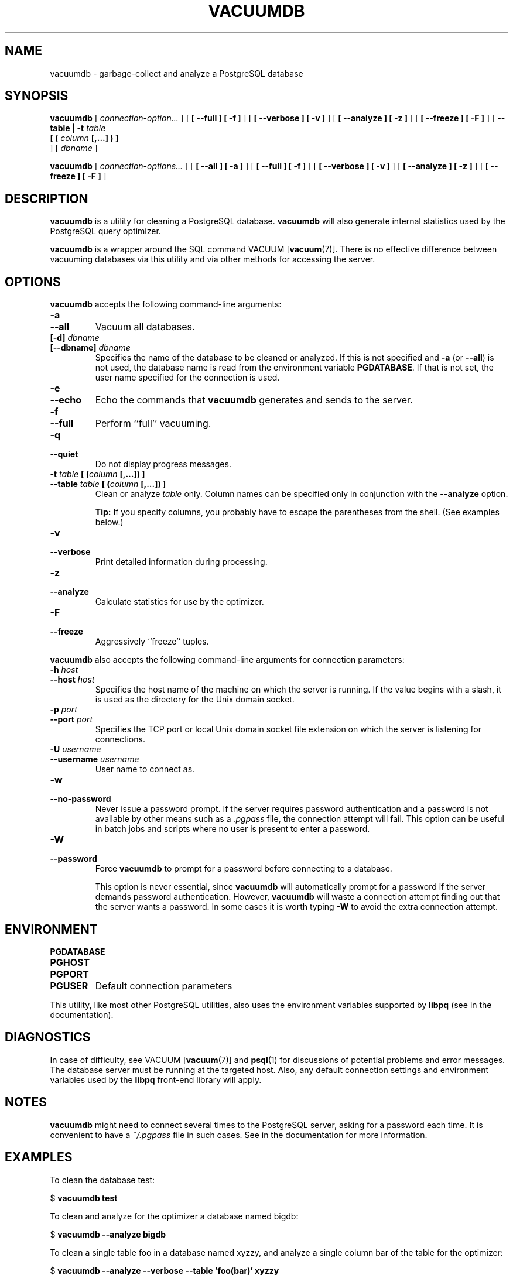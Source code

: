 .\\" auto-generated by docbook2man-spec $Revision: 1.1.1.1 $
.TH "VACUUMDB" "1" "2009-06-27" "Application" "PostgreSQL Client Applications"
.SH NAME
vacuumdb \- garbage-collect and analyze a PostgreSQL database

.SH SYNOPSIS
.sp
\fBvacuumdb\fR [ \fB\fIconnection-option\fB\fR\fI...\fR ]  [ \fB [ --full ]  [ -f ] \fR ]  [ \fB [ --verbose ]  [ -v ] \fR ]  [ \fB [ --analyze ]  [ -z ] \fR ]  [ \fB [ --freeze ]  [ -F ] \fR ]  [ \fB--table | -t \fItable\fB
 [ ( \fIcolumn\fB [,...] ) ] 
\fR ]  [ \fB\fIdbname\fB\fR ] 

\fBvacuumdb\fR [ \fB\fIconnection-options\fB\fR\fI...\fR ]  [ \fB [ --all ]  [ -a ] \fR ]  [ \fB [ --full ]  [ -f ] \fR ]  [ \fB [ --verbose ]  [ -v ] \fR ]  [ \fB [ --analyze ]  [ -z ] \fR ]  [ \fB [ --freeze ]  [ -F ] \fR ] 
.SH "DESCRIPTION"
.PP
\fBvacuumdb\fR is a utility for cleaning a
PostgreSQL database.
\fBvacuumdb\fR will also generate internal statistics
used by the PostgreSQL query optimizer.
.PP
\fBvacuumdb\fR is a wrapper around the SQL
command VACUUM [\fBvacuum\fR(7)].
There is no effective difference between vacuuming databases via
this utility and via other methods for accessing the server.
.SH "OPTIONS"
.PP
\fBvacuumdb\fR accepts the following command-line arguments:
.TP
\fB-a\fR
.TP
\fB--all\fR
Vacuum all databases.
.TP
\fB[-d] \fIdbname\fB\fR
.TP
\fB[--dbname] \fIdbname\fB\fR
Specifies the name of the database to be cleaned or analyzed.
If this is not specified and \fB-a\fR (or
\fB--all\fR) is not used, the database name is read
from the environment variable \fBPGDATABASE\fR. If
that is not set, the user name specified for the connection is
used.
.TP
\fB-e\fR
.TP
\fB--echo\fR
Echo the commands that \fBvacuumdb\fR generates
and sends to the server.
.TP
\fB-f\fR
.TP
\fB--full\fR
Perform ``full'' vacuuming.
.TP
\fB-q\fR
.TP
\fB--quiet\fR
Do not display progress messages.
.TP
\fB-t \fItable\fB [ (\fIcolumn\fB [,...]) ]\fR
.TP
\fB--table \fItable\fB [ (\fIcolumn\fB [,...]) ]\fR
Clean or analyze \fItable\fR only.
Column names can be specified only in conjunction with
the \fB--analyze\fR option.
.sp
.RS
.B "Tip:"
If you specify columns, you probably have to escape the parentheses
from the shell. (See examples below.)
.RE
.sp
.TP
\fB-v\fR
.TP
\fB--verbose\fR
Print detailed information during processing.
.TP
\fB-z\fR
.TP
\fB--analyze\fR
Calculate statistics for use by the optimizer.
.TP
\fB-F\fR
.TP
\fB--freeze\fR
Aggressively ``freeze'' tuples.
.PP
.PP
\fBvacuumdb\fR also accepts 
the following command-line arguments for connection parameters:
.TP
\fB-h \fIhost\fB\fR
.TP
\fB--host \fIhost\fB\fR
Specifies the host name of the machine on which the 
server
is running. If the value begins with a slash, it is used 
as the directory for the Unix domain socket.
.TP
\fB-p \fIport\fB\fR
.TP
\fB--port \fIport\fB\fR
Specifies the TCP port or local Unix domain socket file 
extension on which the server
is listening for connections.
.TP
\fB-U \fIusername\fB\fR
.TP
\fB--username \fIusername\fB\fR
User name to connect as.
.TP
\fB-w\fR
.TP
\fB--no-password\fR
Never issue a password prompt. If the server requires
password authentication and a password is not available by
other means such as a \fI.pgpass\fR file, the
connection attempt will fail. This option can be useful in
batch jobs and scripts where no user is present to enter a
password.
.TP
\fB-W\fR
.TP
\fB--password\fR
Force \fBvacuumdb\fR to prompt for a
password before connecting to a database. 

This option is never essential, since
\fBvacuumdb\fR will automatically prompt
for a password if the server demands password authentication.
However, \fBvacuumdb\fR will waste a
connection attempt finding out that the server wants a password.
In some cases it is worth typing \fB-W\fR to avoid the extra
connection attempt.
.PP
.SH "ENVIRONMENT"
.TP
\fBPGDATABASE\fR
.TP
\fBPGHOST\fR
.TP
\fBPGPORT\fR
.TP
\fBPGUSER\fR
Default connection parameters
.PP
This utility, like most other PostgreSQL utilities,
also uses the environment variables supported by \fBlibpq\fR
(see in the documentation).
.PP
.SH "DIAGNOSTICS"
.PP
In case of difficulty, see VACUUM [\fBvacuum\fR(7)] and \fBpsql\fR(1) for
discussions of potential problems and error messages.
The database server must be running at the
targeted host. Also, any default connection settings and environment
variables used by the \fBlibpq\fR front-end
library will apply.
.SH "NOTES"
.PP
\fBvacuumdb\fR might need to connect several
times to the PostgreSQL server, asking
for a password each time. It is convenient to have a
\fI~/.pgpass\fR file in such cases. See in the documentation for more information.
.SH "EXAMPLES"
.PP
To clean the database test:
.sp
.nf
$ \fBvacuumdb test\fR
.sp
.fi
.PP
To clean and analyze for the optimizer a database named
bigdb:
.sp
.nf
$ \fBvacuumdb --analyze bigdb\fR
.sp
.fi
.PP
To clean a single table
foo in a database named
xyzzy, and analyze a single column
bar of the table for the optimizer:
.sp
.nf
$ \fBvacuumdb --analyze --verbose --table 'foo(bar)' xyzzy\fR
.sp
.fi
.SH "SEE ALSO"
VACUUM [\fBvacuum\fR(7)]
